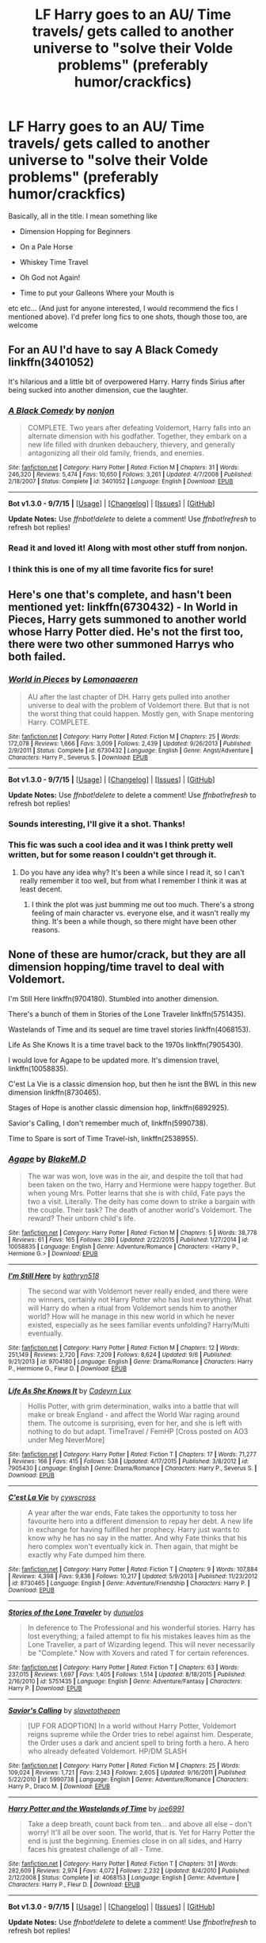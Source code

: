#+TITLE: LF Harry goes to an AU/ Time travels/ gets called to another universe to "solve their Volde problems" (preferably humor/crackfics)

* LF Harry goes to an AU/ Time travels/ gets called to another universe to "solve their Volde problems" (preferably humor/crackfics)
:PROPERTIES:
:Author: A2i9
:Score: 12
:DateUnix: 1451730743.0
:DateShort: 2016-Jan-02
:FlairText: Request
:END:
Basically, all in the title. I mean something like

- Dimension Hopping for Beginners

- On a Pale Horse

- Whiskey Time Travel

- Oh God not Again!

- Time to put your Galleons Where your Mouth is

etc etc... (And just for anyone interested, I would recommend the fics I mentioned above). I'd prefer long fics to one shots, though those too, are welcome


** For an AU I'd have to say A Black Comedy linkffn(3401052)

It's hilarious and a little bit of overpowered Harry. Harry finds Sirius after being sucked into another dimension, cue the laughter.
:PROPERTIES:
:Author: BitterBlogger
:Score: 10
:DateUnix: 1451749201.0
:DateShort: 2016-Jan-02
:END:

*** [[http://www.fanfiction.net/s/3401052/1/][*/A Black Comedy/*]] by [[https://www.fanfiction.net/u/649528/nonjon][/nonjon/]]

#+begin_quote
  COMPLETE. Two years after defeating Voldemort, Harry falls into an alternate dimension with his godfather. Together, they embark on a new life filled with drunken debauchery, thievery, and generally antagonizing all their old family, friends, and enemies.
#+end_quote

^{/Site/: [[http://www.fanfiction.net/][fanfiction.net]] *|* /Category/: Harry Potter *|* /Rated/: Fiction M *|* /Chapters/: 31 *|* /Words/: 246,320 *|* /Reviews/: 5,474 *|* /Favs/: 10,650 *|* /Follows/: 3,261 *|* /Updated/: 4/7/2008 *|* /Published/: 2/18/2007 *|* /Status/: Complete *|* /id/: 3401052 *|* /Language/: English *|* /Download/: [[http://www.p0ody-files.com/ff_to_ebook/mobile/makeEpub.php?id=3401052][EPUB]]}

--------------

*Bot v1.3.0 - 9/7/15* *|* [[[https://github.com/tusing/reddit-ffn-bot/wiki/Usage][Usage]]] | [[[https://github.com/tusing/reddit-ffn-bot/wiki/Changelog][Changelog]]] | [[[https://github.com/tusing/reddit-ffn-bot/issues/][Issues]]] | [[[https://github.com/tusing/reddit-ffn-bot/][GitHub]]]

*Update Notes:* Use /ffnbot!delete/ to delete a comment! Use /ffnbot!refresh/ to refresh bot replies!
:PROPERTIES:
:Author: FanfictionBot
:Score: 1
:DateUnix: 1451749234.0
:DateShort: 2016-Jan-02
:END:


*** Read it and loved it! Along with most other stuff from nonjon.
:PROPERTIES:
:Author: A2i9
:Score: 1
:DateUnix: 1451754274.0
:DateShort: 2016-Jan-02
:END:


*** I think this is one of my all time favorite fics for sure!
:PROPERTIES:
:Author: Emerald-Guardian
:Score: 1
:DateUnix: 1451761398.0
:DateShort: 2016-Jan-02
:END:


** Here's one that's complete, and hasn't been mentioned yet: linkffn(6730432) - In World in Pieces, Harry gets summoned to another world whose Harry Potter died. He's not the first too, there were two other summoned Harrys who both failed.
:PROPERTIES:
:Author: canopus12
:Score: 7
:DateUnix: 1451747817.0
:DateShort: 2016-Jan-02
:END:

*** [[http://www.fanfiction.net/s/6730432/1/][*/World in Pieces/*]] by [[https://www.fanfiction.net/u/1265079/Lomonaaeren][/Lomonaaeren/]]

#+begin_quote
  AU after the last chapter of DH. Harry gets pulled into another universe to deal with the problem of Voldemort there. But that is not the worst thing that could happen. Mostly gen, with Snape mentoring Harry. COMPLETE.
#+end_quote

^{/Site/: [[http://www.fanfiction.net/][fanfiction.net]] *|* /Category/: Harry Potter *|* /Rated/: Fiction M *|* /Chapters/: 25 *|* /Words/: 172,078 *|* /Reviews/: 1,666 *|* /Favs/: 3,009 *|* /Follows/: 2,439 *|* /Updated/: 9/26/2013 *|* /Published/: 2/9/2011 *|* /Status/: Complete *|* /id/: 6730432 *|* /Language/: English *|* /Genre/: Angst/Adventure *|* /Characters/: Harry P., Severus S. *|* /Download/: [[http://www.p0ody-files.com/ff_to_ebook/mobile/makeEpub.php?id=6730432][EPUB]]}

--------------

*Bot v1.3.0 - 9/7/15* *|* [[[https://github.com/tusing/reddit-ffn-bot/wiki/Usage][Usage]]] | [[[https://github.com/tusing/reddit-ffn-bot/wiki/Changelog][Changelog]]] | [[[https://github.com/tusing/reddit-ffn-bot/issues/][Issues]]] | [[[https://github.com/tusing/reddit-ffn-bot/][GitHub]]]

*Update Notes:* Use /ffnbot!delete/ to delete a comment! Use /ffnbot!refresh/ to refresh bot replies!
:PROPERTIES:
:Author: FanfictionBot
:Score: 1
:DateUnix: 1451747879.0
:DateShort: 2016-Jan-02
:END:


*** Sounds interesting, I'll give it a shot. Thanks!
:PROPERTIES:
:Author: A2i9
:Score: 1
:DateUnix: 1451754315.0
:DateShort: 2016-Jan-02
:END:


*** This fic was such a cool idea and it was I think pretty well written, but for some reason I couldn't get through it.
:PROPERTIES:
:Author: anathea
:Score: 1
:DateUnix: 1451960547.0
:DateShort: 2016-Jan-05
:END:

**** Do you have any idea why? It's been a while since I read it, so I can't really remember it too well, but from what I remember I think it was at least decent.
:PROPERTIES:
:Author: canopus12
:Score: 2
:DateUnix: 1451967730.0
:DateShort: 2016-Jan-05
:END:

***** I think the plot was just bumming me out too much. There's a strong feeling of main character vs. everyone else, and it wasn't really my thing. It's been a while though, so there might have been other reasons.
:PROPERTIES:
:Author: anathea
:Score: 1
:DateUnix: 1452037786.0
:DateShort: 2016-Jan-06
:END:


** None of these are humor/crack, but they are all dimension hopping/time travel to deal with Voldemort.

I'm Still Here linkffn(9704180). Stumbled into another dimension.

There's a bunch of them in Stories of the Lone Traveler linkffn(5751435).

Wastelands of Time and its sequel are time travel stories linkffn(4068153).

Life As She Knows It is a time travel back to the 1970s linkffn(7905430).

I would love for Agape to be updated more. It's dimension travel, linkffn(10058835).

C'est La Vie is a classic dimension hop, but then he isnt the BWL in this new dimension linkffn(8730465).

Stages of Hope is another classic dimension hop, linkffn(6892925).

Savior's Calling, I don't remember much of, linkffn(5990738).

Time to Spare is sort of Time Travel-ish, linkffn(2538955).
:PROPERTIES:
:Author: ThisIsForYouSir
:Score: 6
:DateUnix: 1451741404.0
:DateShort: 2016-Jan-02
:END:

*** [[http://www.fanfiction.net/s/10058835/1/][*/Agape/*]] by [[https://www.fanfiction.net/u/1432278/BlakeM-D][/BlakeM.D/]]

#+begin_quote
  The war was won, love was in the air, and despite the toll that had been taken on the two, Harry and Hermione were happy together. But when young Mrs. Potter learns that she is with child, Fate pays the two a visit. Literally. The deity has come down to strike a bargain with the couple. Their task? The death of another world's Voldemort. The reward? Their unborn child's life.
#+end_quote

^{/Site/: [[http://www.fanfiction.net/][fanfiction.net]] *|* /Category/: Harry Potter *|* /Rated/: Fiction M *|* /Chapters/: 5 *|* /Words/: 38,778 *|* /Reviews/: 61 *|* /Favs/: 165 *|* /Follows/: 280 *|* /Updated/: 2/22/2015 *|* /Published/: 1/27/2014 *|* /id/: 10058835 *|* /Language/: English *|* /Genre/: Adventure/Romance *|* /Characters/: <Harry P., Hermione G.> *|* /Download/: [[http://www.p0ody-files.com/ff_to_ebook/mobile/makeEpub.php?id=10058835][EPUB]]}

--------------

[[http://www.fanfiction.net/s/9704180/1/][*/I'm Still Here/*]] by [[https://www.fanfiction.net/u/4404355/kathryn518][/kathryn518/]]

#+begin_quote
  The second war with Voldemort never really ended, and there were no winners, certainly not Harry Potter who has lost everything. What will Harry do when a ritual from Voldemort sends him to another world? How will he manage in this new world in which he never existed, especially as he sees familiar events unfolding? Harry/Multi eventually.
#+end_quote

^{/Site/: [[http://www.fanfiction.net/][fanfiction.net]] *|* /Category/: Harry Potter *|* /Rated/: Fiction M *|* /Chapters/: 12 *|* /Words/: 251,149 *|* /Reviews/: 2,720 *|* /Favs/: 7,209 *|* /Follows/: 8,624 *|* /Updated/: 9/6 *|* /Published/: 9/21/2013 *|* /id/: 9704180 *|* /Language/: English *|* /Genre/: Drama/Romance *|* /Characters/: Harry P., Hermione G., Fleur D. *|* /Download/: [[http://www.p0ody-files.com/ff_to_ebook/mobile/makeEpub.php?id=9704180][EPUB]]}

--------------

[[http://www.fanfiction.net/s/7905430/1/][*/Life As She Knows It/*]] by [[https://www.fanfiction.net/u/1656462/Cadeyrn-Lux][/Cadeyrn Lux/]]

#+begin_quote
  Hollis Potter, with grim determination, walks into a battle that will make or break England - and affect the World War raging around them. The outcome is surprising, even for her, and she is left with nothing to do but adapt. TimeTravel / FemHP [Cross posted on AO3 under Meg NeverMore]
#+end_quote

^{/Site/: [[http://www.fanfiction.net/][fanfiction.net]] *|* /Category/: Harry Potter *|* /Rated/: Fiction T *|* /Chapters/: 17 *|* /Words/: 71,277 *|* /Reviews/: 166 *|* /Favs/: 415 *|* /Follows/: 538 *|* /Updated/: 4/17/2015 *|* /Published/: 3/8/2012 *|* /id/: 7905430 *|* /Language/: English *|* /Genre/: Drama/Romance *|* /Characters/: Harry P., Severus S. *|* /Download/: [[http://www.p0ody-files.com/ff_to_ebook/mobile/makeEpub.php?id=7905430][EPUB]]}

--------------

[[http://www.fanfiction.net/s/8730465/1/][*/C'est La Vie/*]] by [[https://www.fanfiction.net/u/4019839/cywscross][/cywscross/]]

#+begin_quote
  A year after the war ends, Fate takes the opportunity to toss her favourite hero into a different dimension to repay her debt. A new life in exchange for having fulfilled her prophecy. Harry just wants to know why he has no say in the matter. And why Fate thinks that his hero complex won't eventually kick in. Then again, that might be exactly why Fate dumped him there.
#+end_quote

^{/Site/: [[http://www.fanfiction.net/][fanfiction.net]] *|* /Category/: Harry Potter *|* /Rated/: Fiction T *|* /Chapters/: 9 *|* /Words/: 107,884 *|* /Reviews/: 4,398 *|* /Favs/: 9,836 *|* /Follows/: 10,217 *|* /Updated/: 5/9/2013 *|* /Published/: 11/23/2012 *|* /id/: 8730465 *|* /Language/: English *|* /Genre/: Adventure/Friendship *|* /Characters/: Harry P. *|* /Download/: [[http://www.p0ody-files.com/ff_to_ebook/mobile/makeEpub.php?id=8730465][EPUB]]}

--------------

[[http://www.fanfiction.net/s/5751435/1/][*/Stories of the Lone Traveler/*]] by [[https://www.fanfiction.net/u/2198557/dunuelos][/dunuelos/]]

#+begin_quote
  In deference to The Professional and his wonderful stories. Harry has lost everything; a failed attempt to fix his mistakes leaves him as the Lone Traveller, a part of Wizarding legend. This will never necessarily be "Complete." Now with Xovers and rated T for certain references.
#+end_quote

^{/Site/: [[http://www.fanfiction.net/][fanfiction.net]] *|* /Category/: Harry Potter *|* /Rated/: Fiction T *|* /Chapters/: 63 *|* /Words/: 237,015 *|* /Reviews/: 1,697 *|* /Favs/: 1,405 *|* /Follows/: 1,514 *|* /Updated/: 8/18/2015 *|* /Published/: 2/16/2010 *|* /id/: 5751435 *|* /Language/: English *|* /Genre/: Adventure/Fantasy *|* /Characters/: Harry P. *|* /Download/: [[http://www.p0ody-files.com/ff_to_ebook/mobile/makeEpub.php?id=5751435][EPUB]]}

--------------

[[http://www.fanfiction.net/s/5990738/1/][*/Savior's Calling/*]] by [[https://www.fanfiction.net/u/2290345/slavetothepen][/slavetothepen/]]

#+begin_quote
  [UP FOR ADOPTION] In a world without Harry Potter, Voldemort reigns supreme while the Order tries to rebel against him. Desperate, the Order uses a dark and ancient spell to bring forth a hero. A hero who already defeated Voldemort. HP/DM SLASH
#+end_quote

^{/Site/: [[http://www.fanfiction.net/][fanfiction.net]] *|* /Category/: Harry Potter *|* /Rated/: Fiction M *|* /Chapters/: 25 *|* /Words/: 109,024 *|* /Reviews/: 1,721 *|* /Favs/: 2,143 *|* /Follows/: 2,605 *|* /Updated/: 9/16/2011 *|* /Published/: 5/22/2010 *|* /id/: 5990738 *|* /Language/: English *|* /Genre/: Adventure/Romance *|* /Characters/: Harry P., Draco M. *|* /Download/: [[http://www.p0ody-files.com/ff_to_ebook/mobile/makeEpub.php?id=5990738][EPUB]]}

--------------

[[http://www.fanfiction.net/s/4068153/1/][*/Harry Potter and the Wastelands of Time/*]] by [[https://www.fanfiction.net/u/557425/joe6991][/joe6991/]]

#+begin_quote
  Take a deep breath, count back from ten... and above all else -- don't worry! It'll all be over soon. The world, that is. Yet for Harry Potter the end is just the beginning. Enemies close in on all sides, and Harry faces his greatest challenge of all - Time.
#+end_quote

^{/Site/: [[http://www.fanfiction.net/][fanfiction.net]] *|* /Category/: Harry Potter *|* /Rated/: Fiction T *|* /Chapters/: 31 *|* /Words/: 282,609 *|* /Reviews/: 2,974 *|* /Favs/: 4,072 *|* /Follows/: 2,232 *|* /Updated/: 8/4/2010 *|* /Published/: 2/12/2008 *|* /Status/: Complete *|* /id/: 4068153 *|* /Language/: English *|* /Genre/: Adventure *|* /Characters/: Harry P., Fleur D. *|* /Download/: [[http://www.p0ody-files.com/ff_to_ebook/mobile/makeEpub.php?id=4068153][EPUB]]}

--------------

*Bot v1.3.0 - 9/7/15* *|* [[[https://github.com/tusing/reddit-ffn-bot/wiki/Usage][Usage]]] | [[[https://github.com/tusing/reddit-ffn-bot/wiki/Changelog][Changelog]]] | [[[https://github.com/tusing/reddit-ffn-bot/issues/][Issues]]] | [[[https://github.com/tusing/reddit-ffn-bot/][GitHub]]]

*Update Notes:* Use /ffnbot!delete/ to delete a comment! Use /ffnbot!refresh/ to refresh bot replies!
:PROPERTIES:
:Author: FanfictionBot
:Score: 1
:DateUnix: 1451741460.0
:DateShort: 2016-Jan-02
:END:


*** [[http://www.fanfiction.net/s/2538955/1/][*/Time to Spare/*]] by [[https://www.fanfiction.net/u/731373/EmySabath][/EmySabath/]]

#+begin_quote
  HBPcompliant rewrite of Time For Me. Voldemort has a sinister plot to catch Harry out of bounds and cast a spell to send him back two hundred years, but all does not go as planned and Harry isn't as gone as he'd thought...
#+end_quote

^{/Site/: [[http://www.fanfiction.net/][fanfiction.net]] *|* /Category/: Harry Potter *|* /Rated/: Fiction K+ *|* /Chapters/: 41 *|* /Words/: 171,869 *|* /Reviews/: 2,977 *|* /Favs/: 4,016 *|* /Follows/: 2,955 *|* /Updated/: 5/3/2011 *|* /Published/: 8/17/2005 *|* /Status/: Complete *|* /id/: 2538955 *|* /Language/: English *|* /Characters/: Harry P., Draco M. *|* /Download/: [[http://www.p0ody-files.com/ff_to_ebook/mobile/makeEpub.php?id=2538955][EPUB]]}

--------------

[[http://www.fanfiction.net/s/6892925/1/][*/Stages of Hope/*]] by [[https://www.fanfiction.net/u/291348/kayly-silverstorm][/kayly silverstorm/]]

#+begin_quote
  Professor Sirius Black, Head of Slytherin house, is confused. Who are these two strangers found at Hogwarts, and why does one of them claim to be the son of Lily Lupin and that git James Potter? Dimension travel AU, no pairings so far. Dark humour.
#+end_quote

^{/Site/: [[http://www.fanfiction.net/][fanfiction.net]] *|* /Category/: Harry Potter *|* /Rated/: Fiction T *|* /Chapters/: 32 *|* /Words/: 94,563 *|* /Reviews/: 3,419 *|* /Favs/: 4,472 *|* /Follows/: 2,401 *|* /Updated/: 9/3/2012 *|* /Published/: 4/10/2011 *|* /Status/: Complete *|* /id/: 6892925 *|* /Language/: English *|* /Genre/: Adventure/Drama *|* /Characters/: Harry P., Hermione G. *|* /Download/: [[http://www.p0ody-files.com/ff_to_ebook/mobile/makeEpub.php?id=6892925][EPUB]]}

--------------

*Bot v1.3.0 - 9/7/15* *|* [[[https://github.com/tusing/reddit-ffn-bot/wiki/Usage][Usage]]] | [[[https://github.com/tusing/reddit-ffn-bot/wiki/Changelog][Changelog]]] | [[[https://github.com/tusing/reddit-ffn-bot/issues/][Issues]]] | [[[https://github.com/tusing/reddit-ffn-bot/][GitHub]]]

*Update Notes:* Use /ffnbot!delete/ to delete a comment! Use /ffnbot!refresh/ to refresh bot replies!
:PROPERTIES:
:Author: FanfictionBot
:Score: 1
:DateUnix: 1451741464.0
:DateShort: 2016-Jan-02
:END:


*** I've read Stages of Hope, Wastelands and C'est La Vie, and really enjoyed them, especially the latter. I'll give the others a try. Thanks.
:PROPERTIES:
:Author: A2i9
:Score: 1
:DateUnix: 1451749449.0
:DateShort: 2016-Jan-02
:END:


** I am loving Whiskey Time Travel. And I would suggest 0800-Rent-A-Hero linkffn(11160991). Not so much Harry goes as Harry is dragged but give it a read it's good. Also not hugely crack fic but still fun.
:PROPERTIES:
:Author: TheAxeofMetal
:Score: 10
:DateUnix: 1451734918.0
:DateShort: 2016-Jan-02
:END:

*** [[http://www.fanfiction.net/s/11160991/1/][*/0800-Rent-A-Hero/*]] by [[https://www.fanfiction.net/u/4934632/brainthief][/brainthief/]]

#+begin_quote
  Magic can solve all the Wizarding World's problems. What's that? A prophecy that insists on a person? Things not quite going your way? I know, lets use this here ritual to summon another! It'll be great! - An eighteen year old Harry is called upon to deal with another dimension's irksome Dark Lord issue. This displeases him. EWE - AU HBP
#+end_quote

^{/Site/: [[http://www.fanfiction.net/][fanfiction.net]] *|* /Category/: Harry Potter *|* /Rated/: Fiction T *|* /Chapters/: 21 *|* /Words/: 159,580 *|* /Reviews/: 2,344 *|* /Favs/: 4,868 *|* /Follows/: 6,219 *|* /Updated/: 12/24/2015 *|* /Published/: 4/4/2015 *|* /id/: 11160991 *|* /Language/: English *|* /Genre/: Drama/Adventure *|* /Characters/: Harry P. *|* /Download/: [[http://www.p0ody-files.com/ff_to_ebook/mobile/makeEpub.php?id=11160991][EPUB]]}

--------------

*Bot v1.3.0 - 9/7/15* *|* [[[https://github.com/tusing/reddit-ffn-bot/wiki/Usage][Usage]]] | [[[https://github.com/tusing/reddit-ffn-bot/wiki/Changelog][Changelog]]] | [[[https://github.com/tusing/reddit-ffn-bot/issues/][Issues]]] | [[[https://github.com/tusing/reddit-ffn-bot/][GitHub]]]

*Update Notes:* Use /ffnbot!delete/ to delete a comment! Use /ffnbot!refresh/ to refresh bot replies!
:PROPERTIES:
:Author: FanfictionBot
:Score: 3
:DateUnix: 1451734984.0
:DateShort: 2016-Jan-02
:END:


*** I loved Whiskey Time Travel too! You should try Catching Lightning in a Firewhiskey Bottle, it's a wip, still only a little in, but good.
:PROPERTIES:
:Author: A2i9
:Score: 2
:DateUnix: 1451754407.0
:DateShort: 2016-Jan-02
:END:


** You have to read this trilogy! [[https://m.fanfiction.net/u/1034541/Kurinoone]] it is so well written and there is three parts. Enjoy!
:PROPERTIES:
:Author: wolme
:Score: 3
:DateUnix: 1451746400.0
:DateShort: 2016-Jan-02
:END:


** linkffn(2156663)
:PROPERTIES:
:Score: 2
:DateUnix: 1451759382.0
:DateShort: 2016-Jan-02
:END:

*** [[http://www.fanfiction.net/s/2156663/1/][*/The World Without Me/*]] by [[https://www.fanfiction.net/u/266421/Eternal-Cosmos][/Eternal Cosmos/]]

#+begin_quote
  Harry won the war against Voldemort but at a terrible price.Fawkes gives him another chance in a new world where he died as an infant and where Voldemort still lurks in the shadows...but not for long, because when one exists the other cannot survive. AU
#+end_quote

^{/Site/: [[http://www.fanfiction.net/][fanfiction.net]] *|* /Category/: Harry Potter *|* /Rated/: Fiction T *|* /Chapters/: 33 *|* /Words/: 188,711 *|* /Reviews/: 5,199 *|* /Favs/: 8,381 *|* /Follows/: 3,646 *|* /Updated/: 3/18/2008 *|* /Published/: 12/3/2004 *|* /Status/: Complete *|* /id/: 2156663 *|* /Language/: English *|* /Genre/: Adventure *|* /Characters/: Harry P., Sirius B. *|* /Download/: [[http://www.p0ody-files.com/ff_to_ebook/mobile/makeEpub.php?id=2156663][EPUB]]}

--------------

*Bot v1.3.0 - 9/7/15* *|* [[[https://github.com/tusing/reddit-ffn-bot/wiki/Usage][Usage]]] | [[[https://github.com/tusing/reddit-ffn-bot/wiki/Changelog][Changelog]]] | [[[https://github.com/tusing/reddit-ffn-bot/issues/][Issues]]] | [[[https://github.com/tusing/reddit-ffn-bot/][GitHub]]]

*Update Notes:* Use /ffnbot!delete/ to delete a comment! Use /ffnbot!refresh/ to refresh bot replies!
:PROPERTIES:
:Author: FanfictionBot
:Score: 1
:DateUnix: 1451759424.0
:DateShort: 2016-Jan-02
:END:


** ooo, no one's said linkffn(Messing with Time) yet. It's awesome and slightly cracky. One of my favorites.

And of course linkffn(The Lesser Sadness) is really great. It's so well-written and not meant to be crack exactly but it's not exactly serious either and Harry being overpowered is kinda funny to me, so....
:PROPERTIES:
:Author: cavelioness
:Score: 2
:DateUnix: 1451843252.0
:DateShort: 2016-Jan-03
:END:

*** [[http://www.fanfiction.net/s/10714425/1/][*/Messing With Time/*]] by [[https://www.fanfiction.net/u/3664623/Nim-the-Lesser][/Nim-the-Lesser/]]

#+begin_quote
  Harry James Potter, the Boy-Who-Lived, the Defeater of Voldemort, Chief Auror, Master of Death, finds that he is five years old. It should not surprise anyone that things in Magical Britain immediately become rather strange.
#+end_quote

^{/Site/: [[http://www.fanfiction.net/][fanfiction.net]] *|* /Category/: Harry Potter *|* /Rated/: Fiction M *|* /Chapters/: 13 *|* /Words/: 42,258 *|* /Reviews/: 582 *|* /Favs/: 2,324 *|* /Follows/: 3,280 *|* /Updated/: 12/2 *|* /Published/: 9/24/2014 *|* /id/: 10714425 *|* /Language/: English *|* /Characters/: Harry P., Sirius B. *|* /Download/: [[http://www.p0ody-files.com/ff_to_ebook/mobile/makeEpub.php?id=10714425][EPUB]]}

--------------

[[http://www.fanfiction.net/s/10959046/1/][*/The Lesser Sadness/*]] by [[https://www.fanfiction.net/u/4727972/Newcomb][/Newcomb/]]

#+begin_quote
  Crush the world beneath your heel. Destroy everyone who has ever slighted you. Tear down creation just to see if you can. Kill anything beautiful. Take what you want. Desecrate everything.
#+end_quote

^{/Site/: [[http://www.fanfiction.net/][fanfiction.net]] *|* /Category/: Harry Potter *|* /Rated/: Fiction M *|* /Chapters/: 3 *|* /Words/: 20,949 *|* /Reviews/: 219 *|* /Favs/: 918 *|* /Follows/: 1,212 *|* /Updated/: 8/22 *|* /Published/: 1/9 *|* /id/: 10959046 *|* /Language/: English *|* /Genre/: Adventure/Drama *|* /Characters/: Harry P., Voldemort, Albus D., Penelope C. *|* /Download/: [[http://www.p0ody-files.com/ff_to_ebook/mobile/makeEpub.php?id=10959046][EPUB]]}

--------------

*Bot v1.3.0 - 9/7/15* *|* [[[https://github.com/tusing/reddit-ffn-bot/wiki/Usage][Usage]]] | [[[https://github.com/tusing/reddit-ffn-bot/wiki/Changelog][Changelog]]] | [[[https://github.com/tusing/reddit-ffn-bot/issues/][Issues]]] | [[[https://github.com/tusing/reddit-ffn-bot/][GitHub]]]

*Update Notes:* Use /ffnbot!delete/ to delete a comment! Use /ffnbot!refresh/ to refresh bot replies!
:PROPERTIES:
:Author: FanfictionBot
:Score: 1
:DateUnix: 1451843307.0
:DateShort: 2016-Jan-03
:END:


** Linkffn(A Stranger in an Unholy Land) is a classic in my opinion. It has some of the most amazing battle scenes I have ever read filled with so much description and so many amazing visuals. It's long but so worth the read.
:PROPERTIES:
:Author: face19171
:Score: 1
:DateUnix: 1451760295.0
:DateShort: 2016-Jan-02
:END:

*** [[http://www.fanfiction.net/s/1962685/1/][*/A Stranger in an Unholy Land/*]] by [[https://www.fanfiction.net/u/606422/serpant-sorcerer][/serpant-sorcerer/]]

#+begin_quote
  PART I: Days before his 6th year, Harry Potter is sucked into another universe by forces not of this world. Dazed and confused, Harry finds himself in a world where his parents are alive, where Voldemort has never fallen and he is Voldemort's key enforcer
#+end_quote

^{/Site/: [[http://www.fanfiction.net/][fanfiction.net]] *|* /Category/: Harry Potter *|* /Rated/: Fiction M *|* /Chapters/: 17 *|* /Words/: 470,388 *|* /Reviews/: 1,629 *|* /Favs/: 3,561 *|* /Follows/: 1,167 *|* /Updated/: 4/25/2007 *|* /Published/: 7/14/2004 *|* /Status/: Complete *|* /id/: 1962685 *|* /Language/: English *|* /Genre/: Adventure/Mystery *|* /Characters/: Harry P., Voldemort *|* /Download/: [[http://www.p0ody-files.com/ff_to_ebook/mobile/makeEpub.php?id=1962685][EPUB]]}

--------------

*Bot v1.3.0 - 9/7/15* *|* [[[https://github.com/tusing/reddit-ffn-bot/wiki/Usage][Usage]]] | [[[https://github.com/tusing/reddit-ffn-bot/wiki/Changelog][Changelog]]] | [[[https://github.com/tusing/reddit-ffn-bot/issues/][Issues]]] | [[[https://github.com/tusing/reddit-ffn-bot/][GitHub]]]

*Update Notes:* Use /ffnbot!delete/ to delete a comment! Use /ffnbot!refresh/ to refresh bot replies!
:PROPERTIES:
:Author: FanfictionBot
:Score: 1
:DateUnix: 1451760318.0
:DateShort: 2016-Jan-02
:END:


** Personally, I've always felt that such fics were wrongheaded. Canon Harry is useful against Voldemort because of the Prophecy, Sacrificial Protection, and Brother Wands. An imported Harry would have none of these things going for him, so in order to be useful, he'd have to actually be a Dumbledore/Voldemort/Grindelwald-grade wizard himself, at which point he might as well be an OC.

In short, if you want to someone someone to help you against Voldemort, summon a Dumbledore. (Now, you might end up summoning one of the ones who actually implemented the Greater Good plan and is co-ruling the world with Grindelwald with an iron fist, but he'll probably still help out.)
:PROPERTIES:
:Author: turbinicarpus
:Score: 2
:DateUnix: 1451777601.0
:DateShort: 2016-Jan-03
:END:

*** To be clear, the above post was meant to be ironic, though summoned!Harry is, usually, for all practical purposes, an OC.
:PROPERTIES:
:Author: turbinicarpus
:Score: 5
:DateUnix: 1451778354.0
:DateShort: 2016-Jan-03
:END:
